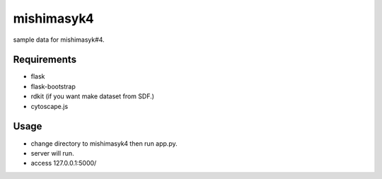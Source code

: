=============
 mishimasyk4
=============

sample data for mishimasyk#4.

Requirements
------------
* flask
* flask-bootstrap 
* rdkit (if you want make dataset from SDF.)
* cytoscape.js

Usage
------
* change directory to mishimasyk4 then run app.py.
* server will run.
* access 127.0.0.1:5000/

